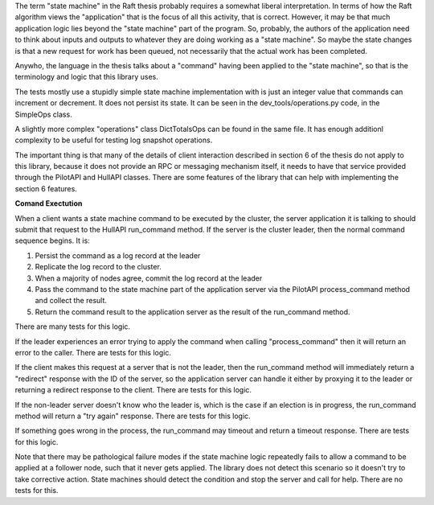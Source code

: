 

The term "state machine" in the Raft thesis probably requires a somewhat liberal interpretation. In terms
of how the Raft algorithm views the "application" that is the focus of all this activity, that is correct.
However, it may be that much application logic lies beyond the "state machine" part of the program. So,
probably, the authors of the application need to think about inputs and outputs to whatever they are doing
working as a "state machine". So maybe the state changes is that a new request for work has been queued,
not necessarily that the actual work has been completed.

Anywho, the language in the thesis talks about a "command" having been applied to the "state machine",
so that is the terminology and logic that this library uses.

The tests mostly use a stupidly simple state machine implementation with is just an integer value that
commands can increment or decrement. It does not persist its state. It can be seen in the
dev_tools/operations.py code, in the SimpleOps class.

A slightly more complex "operations" class DictTotalsOps can be found in the same file. It has enough
additionl complexity to be useful for testing log snapshot operations.

The important thing is that many of the details of client interaction described in section 6 of the thesis
do not apply to this library, because it does not provide an RPC or messaging mechanism itself, it needs
to have that service provided through the PilotAPI and HullAPI classes. There are some features of the
library that can help with implementing the section 6 features.

**Comand Exectution**

When a client wants a state machine command to be executed by the cluster, the server application it is talking
to should submit that request to the HullAPI run_command method. If the server is the cluster leader, then
the normal command sequence begins. It is:

1. Persist the command as a log record at the leader
2. Replicate the log record to the cluster.
3. When a majority of nodes agree, commit the log record at the leader
4. Pass the command to the state machine part of the application server via the PilotAPI process_command
   method and collect the result.
5. Return the command result to the application server as the result of the run_command method.

There are many tests for this logic.

If the leader experiences an error trying to apply the command when calling "process_command" then it
will return an error to the caller. There are tests for this logic.

If the client makes this request at a server that is not the leader, then the run_command method will
immediately return a "redirect" response with the ID of the server, so the application server can handle
it either by proxying it to the leader or returning a redirect response to the client. There are tests for this logic.

If the non-leader server doesn't know who the leader is, which is the case if an election is in progress,
the run_command method will return a "try again" response. There are tests for this logic.

If something goes wrong in the process, the run_command may timeout and return a timeout response.
There are tests for this logic.

Note that there may be pathological failure modes if the state machine logic repeatedly fails to allow
a command to be applied at a follower node, such that it never gets applied. The library does not detect
this scenario so it doesn't try to take corrective action. State machines should detect the condition
and stop the server and call for help. There are no tests for this.


   
   
   
